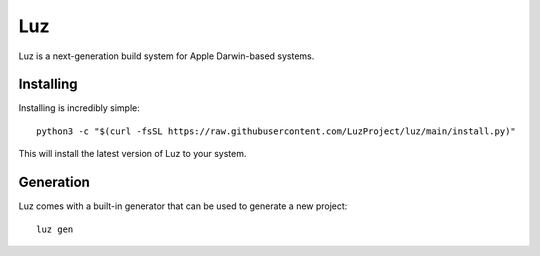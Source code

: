 Luz
---------------------
Luz is a next-generation build system for Apple Darwin-based systems.

Installing
*********************

Installing is incredibly simple::

    python3 -c "$(curl -fsSL https://raw.githubusercontent.com/LuzProject/luz/main/install.py)"

This will install the latest version of Luz to your system.

Generation
*********************
Luz comes with a built-in generator that can be used to generate a new project::

    luz gen
